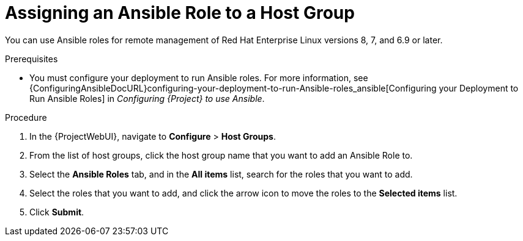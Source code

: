 [id="assigning-an-ansible-role-to-a-host-group_{context}"]
= Assigning an Ansible Role to a Host Group

You can use Ansible roles for remote management of Red{nbsp}Hat Enterprise Linux versions 8, 7, and 6.9 or later.

.Prerequisites

* You must configure your deployment to run Ansible roles.
For more information, see {ConfiguringAnsibleDocURL}configuring-your-deployment-to-run-Ansible-roles_ansible[Configuring your Deployment to Run Ansible Roles] in _Configuring {Project} to use Ansible_.

.Procedure

. In the {ProjectWebUI}, navigate to *Configure* > *Host Groups*.
. From the list of host groups, click the host group name that you want to add an Ansible Role to.
. Select the *Ansible Roles* tab, and in the *All items* list, search for the roles that you want to add.
. Select the roles that you want to add, and click the arrow icon to move the roles to the *Selected items* list.
. Click *Submit*.
